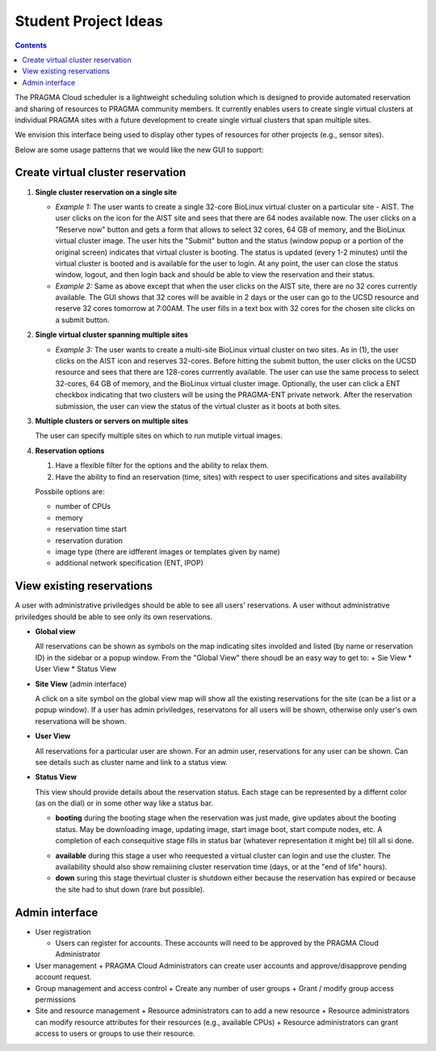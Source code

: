 
Student Project Ideas
======================
.. contents::

The PRAGMA Cloud scheduler is a lightweight scheduling solution which is designed 
to provide automated reservation and sharing of resources to PRAGMA community members. 
It currently  enables users to create single virtual clusters at individual PRAGMA sites 
with a future development to create single virtual clusters that span multiple sites.
  
We envision this interface being used to display other types of resources for other projects (e.g., sensor sites).

Below are some usage patterns that we would like the new GUI to support:

Create virtual cluster reservation
-----------------------------------

#. **Single cluster reservation on a single site**

   + *Example 1:* The user wants to create a single 32-core BioLinux virtual cluster on a 
     particular site - AIST.  The user clicks on the icon for the AIST site and sees
     that there are 64 nodes available now. The user clicks on a "Reserve now" button and 
     gets a form that allows to select 32 cores, 64 GB of memory, and the BioLinux virtual cluster image.  
     The user hits the "Submit" button and the status (window popup or a portion of the original screen) 
     indicates that virtual cluster is booting. The status is updated (every 1-2 minutes) until the virtual 
     cluster is booted and is available for the user to login. At any point, the user can close the status 
     window, logout, and then login back and should be able to view the reservation and their status.

   + *Example 2:* Same as above except that when the user clicks on the AIST site, there are 
     no 32 cores currently available.  The GUI shows that 32 cores will be avaible 
     in 2 days or the user can go to the UCSD resource and reserve 32 cores tomorrow at 7:00AM.
     The user fills in a text box with 32 cores for the chosen site clicks on a submit button.  
	 

#. **Single virtual cluster spanning multiple sites**

   + *Example 3:* The user wants to create a multi-site BioLinux virtual cluster on two sites.  As in (1), 
     the user clicks on the AIST icon and reserves 32-cores.  Before hitting the submit button, the user 
     clicks on the UCSD resource and sees that there are 128-cores currrently available. The user can use 
     the same process to select 32-cores, 64 GB of memory, and the BioLinux
     virtual cluster image. Optionally, the user can click a ENT checkbox indicating that two clusters 
     will be using the PRAGMA-ENT private network.  After the reservation submission, the
     user can view the status of the virtual cluster as it boots at both sites.


#. **Multiple clusters or servers on multiple sites**

   The user can specify multiple sites on which to run mutiple virtual images. 

#. **Reservation options**

   #. Have a flexible filter for the options and the ability to relax them.
   #. Have the ability to find an reservation (time, sites) with respect to 
      user specifications and sites availability

   Possbile options are:

   + number of CPUs
   + memory
   + reservation time start 
   + reservation duration 
   + image type (there are idfferent images or templates given by name)
   + additional network specification (ENT, IPOP)


View existing reservations
---------------------------

A user with administrative priviledges should be able to see all users' reservations.
A user without administrative priviledges should be able to see only its own reservations.

+ **Global view** 

  All reservations can be shown as symbols on the map indicating sites
  involded  and listed (by name or reservation ID) in the sidebar or a popup window. 
  From  the "Global View" there shoudl be an easy way to get to:
  + Sie View
  * User View
  * Status View


+ **Site View**  (admin interface)

  A click on a site symbol on the global view map will show all the existing reservations
  for the site (can be a list or a popup window). If a user has admin priviledges, 
  reservatons for all users will be shown, otherwise only user's own reservationa will be shown.

+ **User View** 

  All reservations for a particular user are shown. For an admin user, reservations for any
  user  can be shown. Can see details such as cluster name and link to a status view. 
 
+ **Status View** 

  This view should provide details about the reservation status. 
  Each stage can be represented by a differnt color (as on the dial) or in some
  other way like a status bar.  

  + **booting** during the booting stage when the reservation was just made,
    give updates about the booting status. May be downloading image, updating
    image, start image boot, start compute nodes, etc.  A completion of each
    consequitive stage fills in status bar (whatever representation it might
    be) till all si done.
  * **available**  during this stage a user who reequested a virtual cluster can
    login and use the cluster. The availability should also show remaiining
    cluster reservation  time (days, or at the "end of life"  hours).
  * **down**  suring this stage thevirtual cluster is shutdown either because
    the reservation has expired or because the site had to shut  down (rare but possible). 


Admin interface 
----------------------------------
+ User registration

  + Users can register for accounts.  These accounts will need to be approved by the PRAGMA Cloud Administrator
  
+ User management
  + PRAGMA Cloud Administrators can create user accounts and approve/disapprove pending account request.
  
+ Group management and access control
  + Create  any number of user groups 
  + Grant / modify group access permissions 
  
+ Site and resource management
  + Resource administrators can to add a new resource
  + Resource administrators can modify resource attributes for their resources (e.g., available CPUs)
  + Resource administrators can grant access to users or groups to use their resource.

